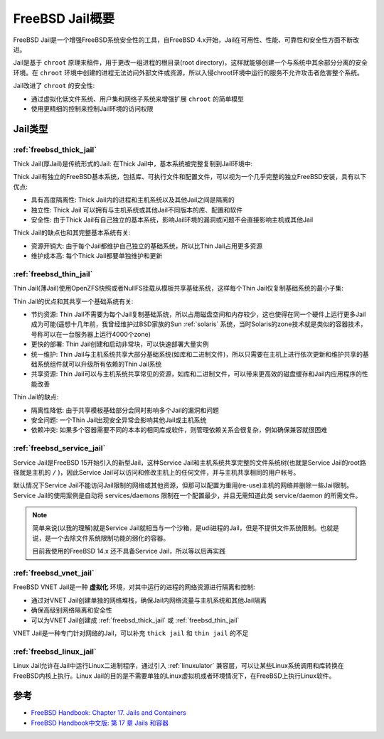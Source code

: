 .. _intro_freebsd_jail:

===========================
FreeBSD Jail概要
===========================

FreeBSD Jail是一个增强FreeBSD系统安全性的工具，自FreeBSD 4.x开始，Jail在可用性、性能、可靠性和安全性方面不断改进。

Jail是基于 ``chroot`` 原理来稿件，用于更改一组进程的根目录(root directory)，这样就能够创建一个与系统中其余部分分离的安全环境。在 ``chroot`` 环境中创建的进程无法访问外部文件或资源，所以入侵chroot环境中运行的服务不允许攻击者危害整个系统。

Jail改进了 ``chroot`` 的安全性:

- 通过虚拟化低文件系统、用户集和网络子系统来增强扩展 ``chroot`` 的简单模型
- 使用更精细的控制来控制Jail环境的访问权限

Jail类型
==========

:ref:`freebsd_thick_jail`
------------------------------

Thick Jail(厚Jail)是传统形式的Jail: 在Thick Jail中，基本系统被完整复制到Jail环境中:

Thick Jail有独立的FreeBSD基本系统，包括库、可执行文件和配置文件，可以视为一个几乎完整的独立FreeBSD安装，具有以下优点:

- 具有高度隔离性: Thick Jail内的进程和主机系统以及其他Jail之间是隔离的
- 独立性: Thick Jail 可以拥有与主机系统或其他Jail不同版本的库、配置和软件
- 安全性: 由于Thick Jail有自己独立的基本系统，影响Jail环境的漏洞或问题不会直接影响主机或其他Jail

Thick Jail的缺点也和其完整基本系统有关:

- 资源开销大: 由于每个Jail都维护自己独立的基础系统，所以比Thin Jail占用更多资源
- 维护成本高: 每个Thick Jail都要单独维护和更新

:ref:`freebsd_thin_jail`
-----------------------------

Thin Jail(薄Jail)使用OpenZFS快照或者NullFS挂载从模板共享基础系统，这样每个Thin Jail仅复制基础系统的最小子集:

Thin Jail的优点和其共享一个基础系统有关:

- 节约资源: Thin Jail不需要为每个Jail复制基础系统，所以占用磁盘空间和内存较少，这也使得在同一个硬件上运行更多Jail成为可能(遥想十几年前，我曾经维护过BSD家族的Sun :ref:`solaris` 系统，当时Solaris的zone技术就是类似的容器技术，号称可以在一台服务器上运行4000个zone)
- 更快的部署: Thin Jail创建和启动非常块，可以快速部署大量实例
- 统一维护: Thin Jail与主机系统共享大部分基础系统(如库和二进制文件)，所以只需要在主机上进行依次更新和维护共享的基础系统组件就可以升级所有依赖的Thin Jail系统
- 共享资源: Thin Jail可以与主机系统共享常见的资源，如库和二进制文件，可以带来更高效的磁盘缓存和Jail内应用程序的性能改善

Thin Jail的缺点:

- 隔离性降低: 由于共享模板基础部分会同时影响多个Jail的漏洞和问题
- 安全问题: 一个Thin Jail出现安全异常会影响其他Jail或主机系统
- 依赖冲突: 如果多个容器需要不同的本本的相同库或软件，则管理依赖关系会很复杂，例如确保兼容就很困难

:ref:`freebsd_service_jail`
------------------------------

Service Jail是FreeBSD 15开始引入的新型Jail，这种Service Jail和主机系统共享完整的文件系统树(也就是Service Jail的root路径就是主机的 ``/`` )，因此Service Jail可以访问和修改主机上的任何文件，并与主机共享相同的用户帐号。

默认情况下Service Jail不能访问Jail限制的网络或其他资源，但那可以配置为重用(re-use)主机的网络并删除一些Jail限制。Service Jail的使用案例是自动将 services/daemons 限制在一个配置最少，并且无需知道此类 service/daemon 的所需文件。

.. note::

   简单来说(以我的理解)就是Service Jail就相当与一个沙箱，是udi进程的Jail，但是不提供文件系统限制。也就是说，是一个去除文件系统限制功能的弱化的容器。

   目前我使用的FreeBSD 14.x 还不具备Service Jail，所以等以后再实践

:ref:`freebsd_vnet_jail`
----------------------------

FreeBSD VNET Jail是一种 **虚拟化** 环境，对其中运行的进程的网络资源进行隔离和控制:

- 通过对VNET Jail创建单独的网络堆栈，确保Jail内网络流量与主机系统和其他Jail隔离
- 确保高级别网络隔离和安全性
- 可以为VNET Jail创建成 :ref:`freebsd_thick_jail` 或 :ref:`freebsd_thin_jail` 

VNET Jail是一种专门针对网络的Jail，可以补充 ``thick jail`` 和 ``thin jail`` 的不足

:ref:`freebsd_linux_jail`
------------------------------

Linux Jail允许在Jail中运行Linux二进制程序，通过引入 :ref:`linuxulator` 兼容层，可以让某些Linux系统调用和库转换在FreeBSD内核上执行。Linux Jail的目的是不需要单独的Linux虚拟机或者环境情况下，在FreeBSD上执行Linux软件。

参考
=======

- `FreeBSD Handbook: Chapter 17. Jails and Containers <https://docs.freebsd.org/en/books/handbook/jails/>`_
- `FreeBSD Handbook中文版: 第 17 章 Jails 和容器 <https://free.bsd-doc.org/zh-cn/books/handbook/jails/#thick-jails>`_
